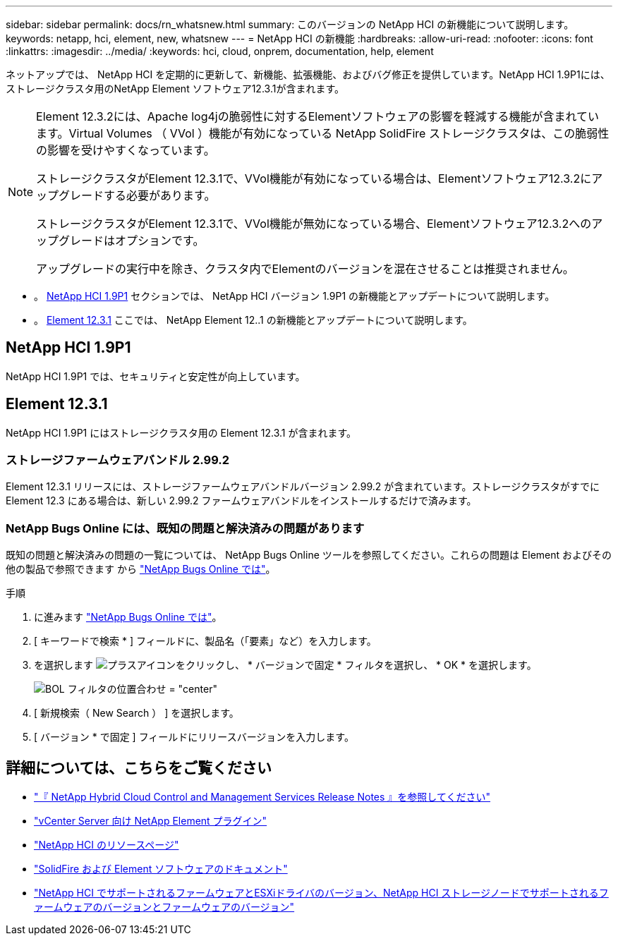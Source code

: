 ---
sidebar: sidebar 
permalink: docs/rn_whatsnew.html 
summary: このバージョンの NetApp HCI の新機能について説明します。 
keywords: netapp, hci, element, new, whatsnew 
---
= NetApp HCI の新機能
:hardbreaks:
:allow-uri-read: 
:nofooter: 
:icons: font
:linkattrs: 
:imagesdir: ../media/
:keywords: hci, cloud, onprem, documentation, help, element


[role="lead"]
ネットアップでは、 NetApp HCI を定期的に更新して、新機能、拡張機能、およびバグ修正を提供しています。NetApp HCI 1.9P1には、ストレージクラスタ用のNetApp Element ソフトウェア12.3.1が含まれます。

[NOTE]
====
Element 12.3.2には、Apache log4jの脆弱性に対するElementソフトウェアの影響を軽減する機能が含まれています。Virtual Volumes （ VVol ）機能が有効になっている NetApp SolidFire ストレージクラスタは、この脆弱性の影響を受けやすくなっています。

ストレージクラスタがElement 12.3.1で、VVol機能が有効になっている場合は、Elementソフトウェア12.3.2にアップグレードする必要があります。

ストレージクラスタがElement 12.3.1で、VVol機能が無効になっている場合、Elementソフトウェア12.3.2へのアップグレードはオプションです。

アップグレードの実行中を除き、クラスタ内でElementのバージョンを混在させることは推奨されません。

====
* 。 <<NetApp HCI 1.9P1>> セクションでは、 NetApp HCI バージョン 1.9P1 の新機能とアップデートについて説明します。
* 。 <<Element 12.3.1>> ここでは、 NetApp Element 12..1 の新機能とアップデートについて説明します。




== NetApp HCI 1.9P1

NetApp HCI 1.9P1 では、セキュリティと安定性が向上しています。



== Element 12.3.1

NetApp HCI 1.9P1 にはストレージクラスタ用の Element 12.3.1 が含まれます。



=== ストレージファームウェアバンドル 2.99.2

Element 12.3.1 リリースには、ストレージファームウェアバンドルバージョン 2.99.2 が含まれています。ストレージクラスタがすでに Element 12.3 にある場合は、新しい 2.99.2 ファームウェアバンドルをインストールするだけで済みます。



=== NetApp Bugs Online には、既知の問題と解決済みの問題があります

既知の問題と解決済みの問題の一覧については、 NetApp Bugs Online ツールを参照してください。これらの問題は Element およびその他の製品で参照できます から https://mysupport.netapp.com/site/products/all/details/element-software/bugsonline-tab["NetApp Bugs Online では"^]。

.手順
. に進みます https://mysupport.netapp.com/site/products/all/details/element-software/bugsonline-tab["NetApp Bugs Online では"^]。
. [ キーワードで検索 * ] フィールドに、製品名（「要素」など）を入力します。
. を選択します image:icon_plus.PNG["プラスアイコン"]をクリックし、 * バージョンで固定 * フィルタを選択し、 * OK * を選択します。
+
image:bol_filters.PNG["BOL フィルタの位置合わせ = \"center\""]

. [ 新規検索（ New Search ） ] を選択します。
. [ バージョン * で固定 ] フィールドにリリースバージョンを入力します。


[discrete]
== 詳細については、こちらをご覧ください

* https://kb.netapp.com/Advice_and_Troubleshooting/Data_Storage_Software/Management_services_for_Element_Software_and_NetApp_HCI/Management_Services_Release_Notes["『 NetApp Hybrid Cloud Control and Management Services Release Notes 』を参照してください"^]
* https://docs.netapp.com/us-en/vcp/index.html["vCenter Server 向け NetApp Element プラグイン"^]
* https://www.netapp.com/us/documentation/hci.aspx["NetApp HCI のリソースページ"^]
* https://docs.netapp.com/us-en/element-software/index.html["SolidFire および Element ソフトウェアのドキュメント"^]
* link:firmware_driver_versions.html["NetApp HCI でサポートされるファームウェアとESXiドライバのバージョン、NetApp HCI ストレージノードでサポートされるファームウェアのバージョンとファームウェアのバージョン"]

